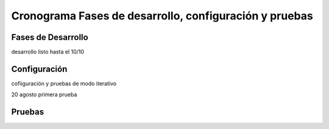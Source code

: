 Cronograma Fases de desarrollo, configuración y pruebas
=======================================================

Fases de Desarrollo
-------------------

desarrollo listo hasta el 10/10

Configuración
-------------

cofiiguración y pruebas de modo iterativo

20 agosto primera prueba

Pruebas
-------

